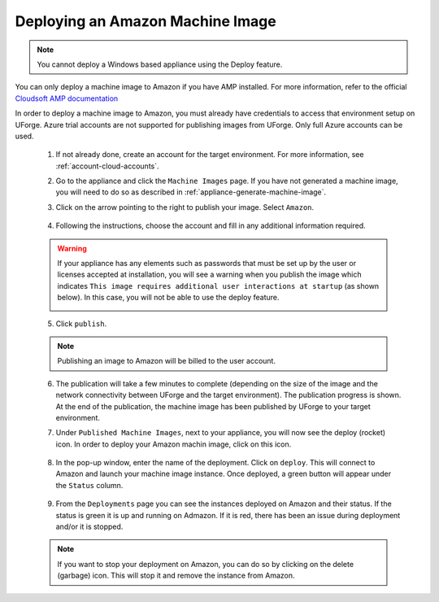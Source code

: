 .. Copyright 2017 FUJITSU LIMITED

.. _deploy-machine-image:

Deploying an Amazon Machine Image
---------------------------------

.. note:: You cannot deploy a Windows based appliance using the Deploy feature.

You can only deploy a machine image to Amazon if you have AMP installed. For more information, refer to the official `Cloudsoft AMP documentation <https://docs.cloudsoft.io/>`_

In order to deploy a machine image to Amazon, you must already have credentials to access that environment setup on UForge. Azure trial accounts are not supported for publishing images from UForge. Only full Azure accounts can be used.

	1. If not already done, create an account for the target environment.  For more information, see :ref:`account-cloud-accounts`. 
	2. Go to the appliance and click the ``Machine Images`` page. If you have not generated a machine image, you will need to do so as described in :ref:`appliance-generate-machine-image`.

	3. Click on the arrow pointing to the right to publish your image. Select ``Amazon``.

		.. image:: /images/machine-image-publish.png

	4. Following the instructions, choose the account and fill in any additional information required.

	.. warning:: If your appliance has any elements such as passwords that must be set up by the user or licenses accepted at installation, you will see a warning when you publish the image which indicates ``This image requires additional user interactions at startup`` (as shown below). In this case, you will not be able to use the deploy feature.

		.. image:: /images/machine-image-deploy-warning.png

	5. Click ``publish``.

	.. note:: Publishing an image to Amazon will be billed to the user account. 

	6. The publication will take a few minutes to complete (depending on the size of the image and the network connectivity between UForge and the target environment). The publication progress is shown. At the end of the publication, the machine image has been published by UForge to your target environment. 

	7. Under ``Published Machine Images``, next to your appliance, you will now see the deploy (rocket) icon. In order to deploy your Amazon machin image, click on this icon. 

		.. image:: /images/machine-image-deploy-icon.png

	8. In the pop-up window, enter the name of the deployment. Click on ``deploy``. This will connect to Amazon and launch your machine image instance. Once deployed, a green button will appear under the ``Status`` column.

		.. image:: /images/machine-image-deploy-popup.png

	9. From the ``Deployments`` page you can see the instances deployed on Amazon and their status. If the status is green it is up and running on Admazon. If it is red, there has been an issue during deployment and/or it is stopped.

		.. image:: /images/machine-image-deploy-status.png

	.. note:: If you want to stop your deployment on Amazon, you can do so by clicking on the delete (garbage) icon. This will stop it and remove the instance from Amazon.





